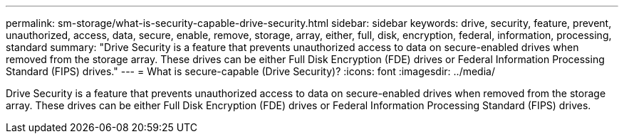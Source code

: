 ---
permalink: sm-storage/what-is-security-capable-drive-security.html
sidebar: sidebar
keywords: drive, security, feature, prevent, unauthorized, access, data, secure, enable, remove, storage, array, either, full, disk, encryption, federal, information, processing, standard
summary: "Drive Security is a feature that prevents unauthorized access to data on secure-enabled drives when removed from the storage array. These drives can be either Full Disk Encryption (FDE) drives or Federal Information Processing Standard (FIPS) drives."
---
= What is secure-capable (Drive Security)?
:icons: font
:imagesdir: ../media/

[.lead]
Drive Security is a feature that prevents unauthorized access to data on secure-enabled drives when removed from the storage array. These drives can be either Full Disk Encryption (FDE) drives or Federal Information Processing Standard (FIPS) drives.

